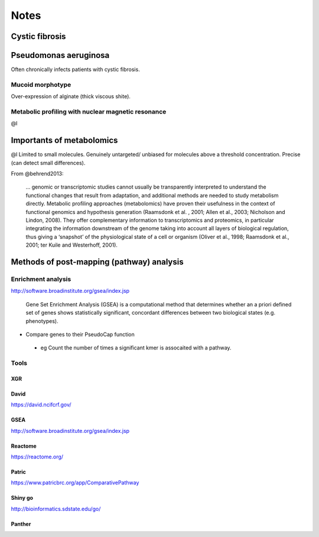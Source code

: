 Notes
#####

Cystic fibrosis
===============
Pseudomonas aeruginosa
======================
Often chronically infects patients with cystic fibrosis.

Mucoid morphotype
-----------------
Over-expression of alginate (thick viscous shite).

Metabolic profiling with nuclear magnetic resonance
---------------------------------------------------
@l

Importants of metabolomics
==========================
@l
Limited to small molecules.
Genuinely untargeted/ unbiased for molecules above a threshold concentration.
Precise (can detect small differences).


From @behrend2013:

   ... genomic or transcriptomic studies cannot usually be transparently interpreted to understand the functional changes that result from adaptation, and additional methods are needed to study metabolism directly.
   Metabolic proﬁling approaches (metabolomics) have proven their usefulness in the context of functional genomics and hypothesis generation (Raamsdonk et al.
   , 2001; Allen et al., 2003; Nicholson and Lindon, 2008).
   They offer complementary information to transcriptomics and proteomics, in particular integrating the information downstream of the genome taking into account all layers of biological regulation, thus giving a ‘snapshot’ of the physiological state of a cell or organism (Oliver et al., 1998; Raamsdonk et al., 2001; ter Kuile and Westerhoff, 2001).

Methods of post-mapping (pathway) analysis
===========================================
Enrichment analysis
-------------------

http://software.broadinstitute.org/gsea/index.jsp

   Gene Set Enrichment Analysis (GSEA) is a computational method that determines whether an a priori defined set of genes shows statistically significant, concordant differences between two biological states (e.g. phenotypes). 


- Compare genes to their PseudoCap function
 
 - eg Count the number of times a significant kmer is assocaited with a pathway.

Tools
-----

XGR
```


David
`````
https://david.ncifcrf.gov/

GSEA
````
http://software.broadinstitute.org/gsea/index.jsp

Reactome
````````
https://reactome.org/

Patric
``````
https://www.patricbrc.org/app/ComparativePathway

Shiny go
````````
http://bioinformatics.sdstate.edu/go/

Panther
```````

